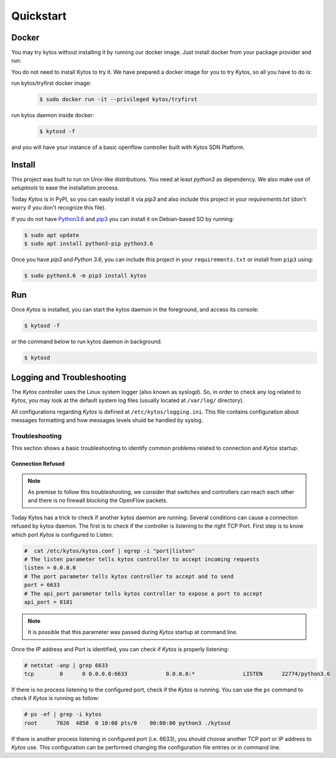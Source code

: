 Quickstart
**********

Docker
======

You may try kytos without installing it by running our docker image.
Just install docker from your package provider and run:

.. code-block:: shell


You do not need to install Kytos to try it.
We have prepared a docker image for you to try Kytos, so all you have to do is:

run kytos/tryfirst docker image:
  .. code-block:: shell

   $ sudo docker run -it --privileged kytos/tryfirst

run kytos daemon inside docker:
  .. code-block:: shell

     $ kytosd -f

and you will have your instance of a basic openflow controller built with
Kytos SDN Platform.

Install
=======

This project was built to run on Unix-like distributions. You need at least
`python3` as dependency. We also make use of `setuptools` to ease the
installation process.

Today *Kytos* is in PyPI, so you can easily install it via `pip3` and also
include this project in your `requirements.txt` (don't worry if you don't
recognize this file).

If you do not have `Python3.6 <http://www.python.org/downloads/>`_ and `pip3
<https://pip.pypa.io/en/latest/installing/>`_ you can install it on
Debian-based SO by running:

.. code-block:: shell

    $ sudo apt update
    $ sudo apt install python3-pip python3.6

Once you have `pip3` and `Python 3.6`, you can include this project in your
``requirements.txt`` or install from ``pip3`` using:

.. code-block:: shell

   $ sudo python3.6 -m pip3 install kytos

Run
===

Once *Kytos* is installed, you can start the kytos daemon in the foreground,
and access its console:

.. code-block:: shell

   $ kytosd -f

or the command below to run kytos daemon in background.

.. code-block:: shell

   $ kytosd


Logging and Troubleshooting
===========================

The *Kytos* controller uses the Linux system logger (also known as syslogd).
So, in order to check any log related to *Kytos*, you may look at the default
system log files (usually located at ``/var/log/`` directory).

All configurations regarding *Kytos* is defined at ``/etc/kytos/logging.ini``.
This file contains configuration about messages formatting and how messages
levels shuld be handled by syslog.

Troubleshooting
---------------

This section shows a basic troubleshooting to identify common problems related
to connection and *Kytos* startup.


Connection Refused
^^^^^^^^^^^^^^^^^^

.. note:: As premise to follow this troubleshooting, we consider that switches and controllers can reach each other and there is no firewall blocking the OpenFlow packets.

Today Kytos has a trick to check if another kytos daemon are running. Several
conditions can cause a connection refused by kytos daemon. The first is to
check if the controller is listening to the right TCP Port. First step is to
know which port *Kytos* is configured to Listen:

.. code-block:: shell

    #  cat /etc/kytos/kytos.conf | egrep -i "port|listen"
    # The listen parameter tells kytos controller to accept incoming requests
    listen = 0.0.0.0
    # The port parameter tells kytos controller to accept and to send
    port = 6633
    # The api_port parameter tells kytos controller to expose a port to accept
    api_port = 8181

.. note:: It is possible that this parameter was passed during *Kytos* startup at command line.

Once the IP address and Port is identified, you can check if *Kytos* is
properly listening:

.. code-block:: shell

    # netstat -anp | grep 6633
    tcp        0      0 0.0.0.0:6633            0.0.0.0:*               LISTEN      22774/python3.6

If there is no process listening to the configured port, check if the *Kytos* is
running. You can use the ``ps`` command to check if *Kytos* is running as
follow:

.. code-block:: shell

    # ps -ef | grep -i kytos
    root      7026  4850  0 10:08 pts/0    00:00:00 python3 ./kytosd

If there is another process listening in configured port (i.e. 6633), you
should choose another TCP port or IP address to *Kytos* use. This configuration
can be performed changing the configuration file entries or in command line.
